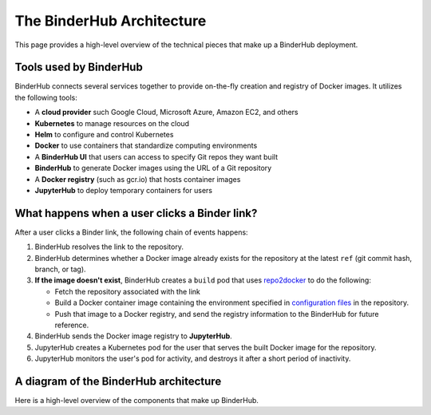.. _diagram:

The BinderHub Architecture
==========================

This page provides a high-level overview of the technical pieces that make
up a BinderHub deployment.

Tools used by BinderHub
-----------------------

BinderHub connects several services together to provide on-the-fly creation
and registry of Docker images. It utilizes the following tools:

- A **cloud provider** such Google Cloud, Microsoft Azure, Amazon EC2, and
  others
- **Kubernetes** to manage resources on the cloud
- **Helm** to configure and control Kubernetes
- **Docker** to use containers that standardize computing environments
- A **BinderHub UI** that users can access to specify Git repos they want
  built
- **BinderHub** to generate Docker images using the URL of a Git repository
- A **Docker registry** (such as gcr.io) that hosts container images
- **JupyterHub** to deploy temporary containers for users

What happens when a user clicks a Binder link?
----------------------------------------------

After a user clicks a Binder link, the following chain of events happens:

1. BinderHub resolves the link to the repository.
2. BinderHub determines whether a Docker image already exists for the repository at the latest
   ``ref`` (git commit hash, branch, or tag).
3. **If the image doesn't exist**, BinderHub creates a ``build`` pod that uses
   `repo2docker <https://github.com/jupyter/repo2docker>`_ to do the following:

   - Fetch the repository associated with the link
   - Build a Docker container image containing the environment specified in
     `configuration files <https://mybinder.readthedocs.io/en/latest/using.html#supported-configuration-files>`_
     in the repository.
   - Push that image to a Docker registry, and send the registry information
     to the BinderHub for future reference.
4. BinderHub sends the Docker image registry to **JupyterHub**.
5. JupyterHub creates a Kubernetes pod for the user that serves the built Docker image
   for the repository.
6. JupyterHub monitors the user's pod for activity, and destroys it after a short period of
   inactivity.

A diagram of the BinderHub architecture
---------------------------------------

Here is a high-level overview of the components that make up BinderHub.

.. This image was generated at the following URL: https://docs.google.com/presentation/d/1t5W4Rnez6xBRz4YxCxWYAx8t4KRfUosbCjS4Z1or7rM/edit#slide=id.g25dbc82125_0_53

.. raw:: html

   <img src="_static/images/architecture.png" />
